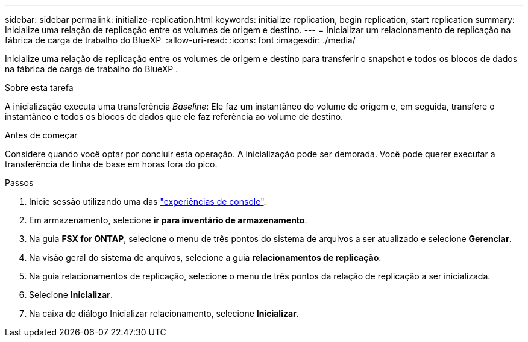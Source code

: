 ---
sidebar: sidebar 
permalink: initialize-replication.html 
keywords: initialize replication, begin replication, start replication 
summary: Inicialize uma relação de replicação entre os volumes de origem e destino. 
---
= Inicializar um relacionamento de replicação na fábrica de carga de trabalho do BlueXP 
:allow-uri-read: 
:icons: font
:imagesdir: ./media/


[role="lead"]
Inicialize uma relação de replicação entre os volumes de origem e destino para transferir o snapshot e todos os blocos de dados na fábrica de carga de trabalho do BlueXP .

.Sobre esta tarefa
A inicialização executa uma transferência _Baseline_: Ele faz um instantâneo do volume de origem e, em seguida, transfere o instantâneo e todos os blocos de dados que ele faz referência ao volume de destino.

.Antes de começar
Considere quando você optar por concluir esta operação. A inicialização pode ser demorada. Você pode querer executar a transferência de linha de base em horas fora do pico.

.Passos
. Inicie sessão utilizando uma das link:https://docs.netapp.com/us-en/workload-setup-admin/console-experiences.html["experiências de console"^].
. Em armazenamento, selecione *ir para inventário de armazenamento*.
. Na guia *FSX for ONTAP*, selecione o menu de três pontos do sistema de arquivos a ser atualizado e selecione *Gerenciar*.
. Na visão geral do sistema de arquivos, selecione a guia *relacionamentos de replicação*.
. Na guia relacionamentos de replicação, selecione o menu de três pontos da relação de replicação a ser inicializada.
. Selecione *Inicializar*.
. Na caixa de diálogo Inicializar relacionamento, selecione *Inicializar*.

